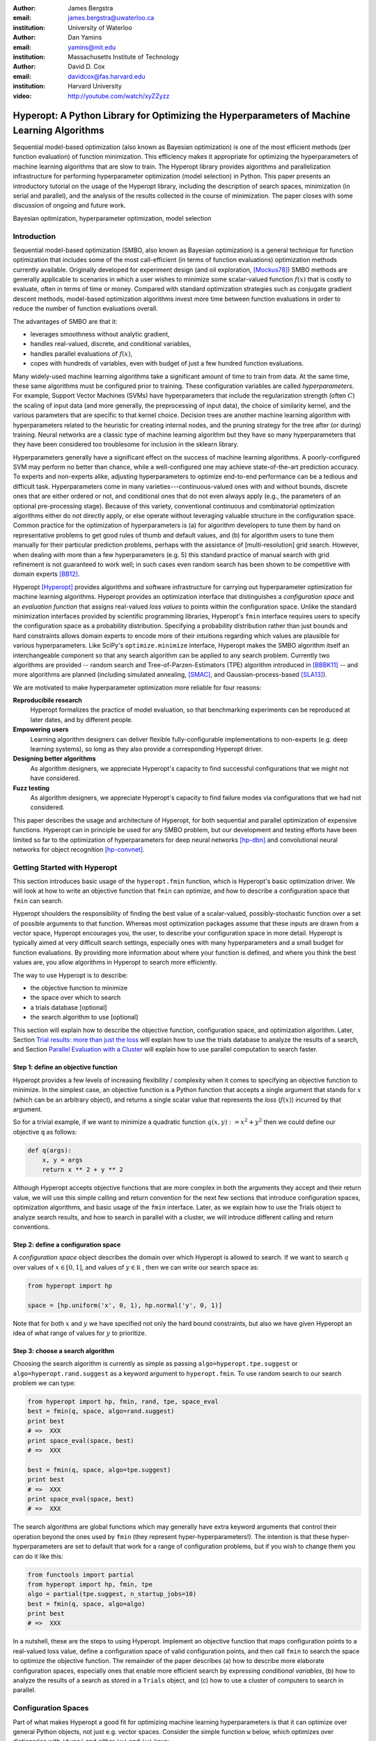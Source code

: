 :author: James Bergstra
:email: james.bergstra@uwaterloo.ca
:institution: University of Waterloo

:author: Dan Yamins
:email: yamins@mit.edu
:institution: Massachusetts Institute of Technology

:author: David D. Cox
:email: davidcox@fas.harvard.edu
:institution: Harvard University

:video: http://youtube.com/watch/xyZZyzz

--------------------------------------------------------------------------------------------
Hyperopt: A Python Library for Optimizing the Hyperparameters of Machine Learning Algorithms
--------------------------------------------------------------------------------------------

.. class:: abstract

    Sequential model-based optimization (also known as Bayesian optimization) is one of the most efficient methods (per function evaluation) of function minimization.
    This efficiency makes it appropriate for optimizing the hyperparameters of machine learning algorithms that are slow to train.
    The Hyperopt library provides algorithms and parallelization infrastructure for performing hyperparameter optimization (model selection) in Python.
    This paper presents an introductory tutorial on the usage of the Hyperopt library, including the description of search spaces, minimization (in serial and parallel),
    and the analysis of the results collected in the course of minimization.
    The paper closes with some discussion of ongoing and future work.

.. class:: keywords

    Bayesian optimization, hyperparameter optimization, model selection


Introduction
------------

Sequential model-based optimization (SMBO, also known as Bayesian optimization) is a general technique for function optimization that includes some of the most
call-efficient (in terms of function evaluations) optimization methods currently available.
Originally developed for experiment design (and oil exploration, [Mockus78]_) SMBO methods are generally applicable to scenarios in which a user wishes to minimize some scalar-valued function :math:`f(x)` that is costly to evaluate, often in terms of time or money.
Compared with standard optimization strategies such as conjugate gradient descent methods, model-based optimization algorithms invest more time between function evaluations in order to reduce the number of function evaluations overall.

The advantages of SMBO are that it:

* leverages smoothness without analytic gradient,

* handles real-valued, discrete, and conditional variables,

* handles parallel evaluations of :math:`f(x)`,

* copes with hundreds of variables, even with budget of just a few hundred function evaluations.


Many widely-used machine learning algorithms take a significant amount of time to train from data.
At the same time, these same algorithms must be configured prior to training.
These configuration variables are called *hyperparameters*.
For example, Support Vector Machines (SVMs) have hyperparameters that include the regularization strength (often :math:`C`) the scaling of input data
(and more generally, the preprocessing of input data), the choice of similarity kernel, and the various parameters that are specific to that kernel choice.
Decision trees are another machine learning algorithm with hyperparameters related to the heuristic for creating internal nodes, and the pruning strategy for the tree after (or during) training.
Neural networks are a classic type of machine learning algorithm but they have so many hyperparameters that they have been considered too troublesome for inclusion in the sklearn library.

Hyperparameters generally have a significant effect on the success of machine learning algorithms.
A poorly-configured SVM may perform no better than chance, while a well-configured one may achieve state-of-the-art prediction accuracy.
To experts and non-experts alike, adjusting hyperparameters to optimize end-to-end performance can be a tedious and difficult task.
Hyperparameters come in many varieties---continuous-valued ones with and without bounds, discrete ones that are either ordered or not, and conditional ones that do not even always apply
(e.g., the parameters of an optional pre-processing stage).
Because of this variety, conventional continuous and combinatorial optimization algorithms either do not directly apply,
or else operate without leveraging valuable structure in the configuration space.
Common practice for the optimization of hyperparameters is
(a) for algorithm developers to tune them by hand on representative problems to get good rules of thumb and default values,
and (b) for algorithm users to tune them manually for their particular prediction problems, perhaps with the assistance of [multi-resolution] grid search.
However, when dealing with more than a few hyperparameters (e.g. 5) this standard practice of manual search with grid refinement is not guaranteed to work well;
in such cases even random search has been shown to be competitive with domain experts [BB12]_.

Hyperopt [Hyperopt]_ provides algorithms and software infrastructure for carrying out hyperparameter optimization for machine learning algorithms.
Hyperopt provides an optimization interface that distinguishes a *configuration space* and an *evaluation function* that assigns real-valued
*loss values* to points within the configuration space.
Unlike the standard minimization interfaces provided by scientific programming libraries,
Hyperopt's ``fmin`` interface requires users to specify the configuration space as a probability distribution.
Specifying a probability distribution rather than just bounds and hard constraints allows domain experts to encode more of their intuitions
regarding which values are plausible for various hyperparameters.
Like SciPy's ``optimize.minimize`` interface, Hyperopt makes the SMBO algorithm itself an interchangeable component so that any search algorithm can be applied to any search problem.
Currently two algorithms are provided -- random search and Tree-of-Parzen-Estimators (TPE) algorithm introduced in [BBBK11]_ --
and more algorithms are planned (including simulated annealing, [SMAC]_, and Gaussian-process-based [SLA13]_).

We are motivated to make hyperparameter optimization more reliable for four reasons:

**Reproducibile research**
    Hyperopt formalizes the practice of model evaluation, so that benchmarking experiments can be reproduced at later dates, and by different people.

**Empowering users**
    Learning algorithm designers can deliver flexible fully-configurable implementations to non-experts (e.g. deep learning systems), so long as they also provide a corresponding Hyperopt driver.

**Designing better algorithms**
    As algorithm designers, we appreciate Hyperopt's capacity to find successful configurations that we might not have considered.

**Fuzz testing**
    As algorithm designers, we appreciate Hyperopt's capacity to find failure modes via configurations that we had not considered.

This paper describes the usage and architecture of Hyperopt, for both sequential and parallel optimization of expensive functions.
Hyperopt can in principle be used for any SMBO problem, but our development and testing efforts have been limited so far to the optimization of
hyperparameters for deep neural networks [hp-dbn]_ and convolutional neural networks for object recognition [hp-convnet]_.


Getting Started with Hyperopt
-----------------------------

This section introduces basic usage of the ``hyperopt.fmin`` function, which is Hyperopt's basic optimization driver.
We will look at how to write an objective function that ``fmin`` can optimize, and how to describe a configuration space that ``fmin`` can search.

Hyperopt shoulders the responsibility of finding the best value of a scalar-valued,
possibly-stochastic function over a set of possible arguments to that function.
Whereas most optimization packages assume that these inputs are drawn from a vector space,
Hyperopt encourages you, the user, to describe your configuration space in more detail.
Hyperopt is typically aimed at very difficult search settings, especially ones with many hyperparameters and a small budget for function evaluations.
By providing more information about where your function is defined, and where you think the best values are,
you allow algorithms in Hyperopt to search more efficiently.

The way to use Hyperopt is to describe:

* the objective function to minimize
* the space over which to search
* a trials database [optional]
* the search algorithm to use [optional]

This section will explain how to describe the objective function, configuration space, and optimization algorithm.
Later,
Section `Trial results: more than just the loss`_  will explain how to use the trials database to analyze the results of a search,
and Section `Parallel Evaluation with a Cluster`_ will explain how to use parallel computation to search
faster.


Step 1: define an objective function
~~~~~~~~~~~~~~~~~~~~~~~~~~~~~~~~~~~~

Hyperopt provides a few levels of increasing flexibility / complexity when it comes to specifying an objective function to minimize.
In the simplest case, an objective function is a Python function that accepts a single argument that stands for :math:`x` (which can be an arbitrary object),
and returns a single scalar value that represents the *loss* (:math:`f(x)`) incurred by that argument.

So for a trivial example, if we want to minimize a quadratic function :math:`q(x, y) := x^2 + y^2` then we could define our objective ``q`` as follows:

.. code-block:: python

    def q(args):
        x, y = args
        return x ** 2 + y ** 2

Although Hyperopt accepts objective functions that are more complex in both the arguments they accept and their return value,
we will use this simple calling and return convention for the next few sections that introduce configuration spaces, optimization algorithms, and basic usage
of the ``fmin`` interface.
Later, as we explain how to use the Trials object to analyze search results, and how to search in parallel with a cluster,
we will introduce different calling and return conventions.

Step 2: define a configuration space
~~~~~~~~~~~~~~~~~~~~~~~~~~~~~~~~~~~~

A *configuration space* object describes the domain over which Hyperopt is allowed to search.
If we want to search :math:`q` over values of :math:`x \in [0, 1]`, and values of :math:`y \in {\mathbb R}` ,
then we can write our search space as:

.. code-block:: python

    from hyperopt import hp

    space = [hp.uniform('x', 0, 1), hp.normal('y', 0, 1)]

Note that for both :math:`x` and :math:`y` we have specified not only the hard bound constraints, but also
we have given Hyperopt an idea of what range of values for :math:`y` to prioritize. 


Step 3: choose a search algorithm
~~~~~~~~~~~~~~~~~~~~~~~~~~~~~~~~~

Choosing the search algorithm is currently as simple as passing ``algo=hyperopt.tpe.suggest`` or ``algo=hyperopt.rand.suggest``
as a keyword argument to ``hyperopt.fmin``.
To use random search to our search problem we can type:

.. code-block:: python

    from hyperopt import hp, fmin, rand, tpe, space_eval
    best = fmin(q, space, algo=rand.suggest)
    print best
    # =>  XXX
    print space_eval(space, best)
    # =>  XXX

    best = fmin(q, space, algo=tpe.suggest)
    print best
    # =>  XXX
    print space_eval(space, best)
    # =>  XXX


The search algorithms are global functions which may generally have extra keyword arguments
that control their operation beyond the ones used by ``fmin`` (they represent hyper-hyperparameters!).
The intention is that these hyper-hyperparameters are set to default that work for a range of configuration problems,
but if you wish to change them you can do it like this:

.. code-block:: python

    from functools import partial
    from hyperopt import hp, fmin, tpe
    algo = partial(tpe.suggest, n_startup_jobs=10)
    best = fmin(q, space, algo=algo)
    print best
    # =>  XXX


In a nutshell, these are the steps to using Hyperopt.
Implement an objective function that maps configuration points to a real-valued loss value,
define a configuration space of valid configuration points,
and then call ``fmin`` to search the space to optimize the objective function.
The remainder of the paper describes
(a) how to describe more elaborate configuration spaces,
especially ones that enable more efficient search by expressing *conditional variables*,
(b) how to analyze the results of a search as stored in a ``Trials`` object,
and (c) how to use a cluster of computers to search in parallel.



Configuration Spaces
--------------------

Part of what makes Hyperopt a good fit for optimizing machine learning hyperparameters is that
it can optimize over general Python objects, not just e.g. vector spaces.
Consider the simple function ``w`` below, which optimizes over dictionaries with ``'type'`` and either ``'x'`` and ``'y'`` keys:

.. code-block:: python

    def w(pos):
        if pos['use_var'] == 'x':
            return pos['x'] ** 2
        else:
            return math.exp(pos['y'])

To be efficient about optimizing ``w`` we must be able to
(a) describe the kinds of dictionaries that ``w`` requires and
(b) correctly associate ``w``'s return value to the elements of ``pos`` that actually contributed to that return value.
Hyperopt's configuration space description objects address both of these requirements.
This section describes the nature of configuration space description objects,
and how the description language can be extended with new expressions,
and how the ``choice`` expression supports the creation of *conditional variables* that support
efficient evaluation of structured search spaces of the sort we need to optimize ``w``.


Configuration space primitives
~~~~~~~~~~~~~~~~~~~~~~~~~~~~~~

A search space is a stochastic expression that always evaluates to a valid input argument for your objective function.
A search space consists of nested function expressions.
The stochastic expressions are the hyperparameters.
(Random search is implemented by simply sampling these stochastic expressions.)

The stochastic expressions currently recognized by Hyperopt's optimization algorithms are in the ``hyperopt.hp`` module.
The simplest kind of search spaces are ones that are not nested at all.
For example, to optimize the simple function ``q`` (defined above) on the interval :math:`[0, 1]`, we could type
``fmin(q, space=hp.uniform('a', 0, 1))``.

The first argument to ``hp.uniform`` here is the *label*. Each of the hyperparameters in a configuration space must be labeled like this
with a unique string.  The other hyperparameter distributions at our disposal as modelers are as follows:

``hp.choice(label, options)``
    Returns one of the options, which should be a list or tuple.  The elements of ``options`` can themselves be [nested] stochastic expressions.  In this case, the stochastic choices that only appear in some of the options become *conditional* parameters.

``hp.pchoice(label, p_options)``
    Return one of the ``option`` terms listed in ``p_options``, a list of pairs ``(prob, option)`` in which
    the sum of all ``prob`` elements should sum to 1. The ``pchoice`` lets a
    user bias random search to choose some options more often than others.

``hp.uniform(label, low, high)``
    Draws uniformly between ``low`` and ``high``.
    When optimizing, this variable is constrained to a two-sided interval.

``hp.quniform(label, low, high, q)``
    Drawn by ``round(uniform(low, high) / q) * q``,
    Suitable for a discrete value with respect to which the objective is still somewhat smooth.

``hp.loguniform(label, low, high)``
    Drawn by ``exp(uniform(low, high))``.
    When optimizing, this variable is constrained to the interval :math:`[e^{\text{low}}, e^{\text{high}}]`.

``hp.qloguniform(label, low, high, q)``
    Drawn by ``round(exp(uniform(low, high)) / q) * q``.
    Suitable for a discrete variable with respect to which the objective is smooth and gets smoother with the increasing size of the value.

``hp.normal(label, mu, sigma)``
    Draws a normally-distributed real value.
    When optimizing, this is an unconstrained variable.

``hp.qnormal(label, mu, sigma, q)``
    Drawn by ``round(normal(mu, sigma) / q) * q``.
    Suitable for a discrete variable that probably takes a value around mu, but is technically unbounded.

``hp.lognormal(label, mu, sigma)``
    Drawn by ``exp(normal(mu, sigma))``.
    When optimizing, this variable is constrained to be positive.

``hp.qlognormal(label, mu, sigma, q)``
    Drawn by ``round(exp(normal(mu, sigma)) / q) * q``.
    Suitable for a discrete variable with respect to which the objective is smooth and gets smoother with the size of the variable, which is non-negative.

``hp.randint(label, upper)``
    Returns a random integer in the range :math:`[0, upper)`.
    In contrast to ``quniform``
    optimization algorithms should assume *no* additional correlation in the loss function between nearby integer values,
    as compared with more distant integer values (e.g. random seeds).


Structure in configuration spaces
~~~~~~~~~~~~~~~~~~~~~~~~~~~~~~~~~

Search spaces can also include lists, and dictionaries.
Using these containers make it possible for a search space to include multiple variables (hyperparameters).
The following code fragment illustrates the syntax:

.. code-block:: python

    from hyperopt import hp

    list_space = [
        hp.uniform('a', 0, 1),
        hp.loguniform('b', 0, 1)]

    tuple_space = (
        hp.uniform('a', 0, 1),
        hp.loguniform('b', 0, 1))

    dict_space = {
        'a': hp.uniform('a', 0, 1),
        'b': hp.loguniform('b', 0, 1)}

There should be no functional difference between using list and tuple syntax to describe a sequence of elements in a configuration space,
but both syntaxes are supported for everyone's convenience.

Creating list, tuple, and dictionary spaces as illustrated above is just one example of nesting. Each of these container types can be nested
to form deeper configuration structures:

.. code-block:: python

    nested_space = [
        [ {'case': 1, 'a': hp.uniform('a', 0, 1)},
          {'case': 2, 'b': hp.loguniform('b', 0, 1)}],
        'extra literal string',
        hp.randint('r', 10) ]

There is no requirement that list elements have some kind of similarity, each element can be any valid configuration expression.
Note that Python values (e.g. numbers, strings, and objects) can be embedded in the configuration space.
These values will be treated as constants from the point of view of the optimization algorithms, but they will be included
in the configuration argument objects passed to the objective function.


Sampling from a configuration space
~~~~~~~~~~~~~~~~~~~~~~~~~~~~~~~~~~~

The previous few code fragments have defined various configuration spaces.
These spaces are not objective function arguments yet, they are simply a description of *how to sample* objective function arguments.
You can use the routines in ``hyperopt.pyll.stochastic`` to sample values from these configuration spaces.

.. code-block:: python

    from hyperopt.pyll.stochastic import sample

    print sample(list_space)
    # => [0.13, .235]

    print sample(nested_space)
    # => [[{'case': 1, 'a', 0.12}, {'case': 2, 'b': 2.3}],
    #     'extra_literal_string',
    #     3]

Note that the labels of the random configuration variables have no bearing on the sampled values themselves,
the labels are only used internally by the optimization algorithms.
Later when we look at the ``trials`` parameter to ``fmin`` we will see that the labels are used for analyzing
search results too.
For now though, simply note that the labels are not for the objective function.



Deterministic expressions in configuration spaces
~~~~~~~~~~~~~~~~~~~~~~~~~~~~~~~~~~~~~~~~~~~~~~~~~

It is also possible to include deterministic expressions within the description of a configuration space.
For example, we can write

.. code-block:: python

    from hyperopt.pyll import scope

    def foo(x):
        return str(x) * 3

    expr_space = {
        'a': 1 + hp.uniform('a', 0, 1),
        'b': scope.minimum(hp.loguniform('b', 0, 1), 10),
        'c': scope.call(foo, args=(hp.randint('c', 5),)),
        }

The ``hyperopt.pyll`` submodule implements an expression language that stores
this logic in a symbolic representation.
Significant processing can be carried out by these intermediate expressions.
In fact, when you call ``fmin(f, space)``, your arguments are quickly combined into
a single objective-and-configuration evaluation graph of the form:
``scope.call(f, space)``.
Feel free to move computations between these intermediate functions and the final
objective function as you see fit in your application.

You can add new functions to the ``scope`` object with the ``define`` decorator:

.. code-block:: python

    from hyperopt.pyll import scope

    @scope.define
    def foo(x):
        return str(x) * 3

    # -- This will print "000"; foo is called as usual.
    print foo(0)

    expr_space = {
        'a': 1 + hp.uniform('a', 0, 1),
        'b': scope.minimum(hp.loguniform('b', 0, 1), 10),
        'c': scope.foo(hp.randint('cbase', 5)),
        }

    # -- This will draw a sample by running foo(x)
    #    on a random integer x.
    print sample(expr_space)

Read through ``hyperopt.pyll.base`` and ``hyperopt.pyll.stochastic`` to see the
functions that are available, and feel free to add your own.
One important caveat is that functions used in configuration space descriptions
must be serializable (with pickle module) in order to be compatible with parallel search (discussed below).


Defining conditional variables with ``choice`` and ``pchoice``
~~~~~~~~~~~~~~~~~~~~~~~~~~~~~~~~~~~~~~~~~~~~~~~~~~~~~~~~~~~~~~

Having introduced nested configuration spaces, it is worth coming back to the ``hp.choice`` and ``hp.pchoice`` hyperparameter types.
An ``hp.choice(label, options)`` hyperparameter *chooses* one of the options that you provide, where the ``options`` must be a list.
We can use ``choice`` to define an appropriate configuration space for the ``w`` objective function (introduced in Section `Configuration Spaces`_).

.. code-block:: python

    w_space = hp.choice('case', [
        {'use_var': 'x', 'x': hp.normal('x', 0, 1)},
        {'use_var': 'y', 'y': hp.uniform('y', 1, 3)}])

    print sample(w_space)
    # ==> {'use_var': 'x', 'x': -0.89}

    print sample(w_space)
    # ==> {'use_var': 'y', 'y': 2.63}

Recall that in ``w``, the ``'y'`` key of the configuration is not used when the ``'use_var'`` value is ``'x'``.
Similarly, the ``'x'`` key of the configuration is not used when the ``'use_var'`` value is ``'y'``.
The use of ``choice`` in the ``w_space`` search space reflects the conditional usage of keys ``'x'`` and ``'y'`` in the ``w`` function.
We have used the ``choice`` variable to define a space that never has more variables than is necessary.

The choice variable here plays more than a cosmetic role; it can make optimization much more efficient.
In terms of ``w`` and ``w_space``, the choice node prevents ``y`` for being *blamed* (in terms of the logic of the search algorithm)
for poor performance when ``'use_var'`` is ``'x'``,
or *credited* for good performance when ``'use_var'`` is ``'x'``.
The choice variable creates a special node in the expression graph that prevents the conditionally unnecessary part of the
expression graph from being evaluated at all.
During optimization, similar special-case logic prevents any association between the return value of the objective function
and irrelevant hyperparameters (ones that were not chosen, and hence not involved in the creation of the configuration passed to the objective function).

The ``hp.pchoice`` hyperparameter constructor is similar to ``choice`` except that we can provide a list of probabilities
corresponding to the options, so that random sampling chooses some of the options more often than others.

.. code-block:: python

    w_space_with_probs = hp.pchoice('case', [
        (0.8, {'use_var': 'x',
               'x': hp.normal('x', 0, 1)}),
        (0.2, {'use_var': 'y',
               'y': hp.uniform('y', 1, 3)})])

Using the ``w_space_with_probs`` configuration space expresses to ``fmin`` that we believe the first case (using ``'x'``) is five times as likely to yield an optimal configuration that the second case.
If your objective function only uses a subset of the configuration space on any given evaluation, then you should
use ``choice`` or ``pchoice`` hyperparameter variables to communicate that pattern of inter-dependencies to ``fmin``.


Sharing a configuration variable across choice branches
~~~~~~~~~~~~~~~~~~~~~~~~~~~~~~~~~~~~~~~~~~~~~~~~~~~~~~~

When using choice variables to divide a configuration space into many mutually exclusive possibilities,
it can be natural to re-use some configuration variables across a few of those possible branches.
Hyperopt's configuration space supports this in a natural way, by allowing the objects to appear in multiple places within
a nested configuration expression. For example, if we wanted to add a ``randint`` choice to the returned dictionary
that did not depend on the ``'use_var'`` value, we could do it like this:

.. code-block:: python

    c = hp.randint('c', 10)

    w_space_c = hp.choice('case', [
        {'use_var': 'x',
         'x': hp.normal('x', 0, 1),
         'c': c},
        {'use_var': 'y',
         'y': hp.uniform('y', 1, 3),
         'c': c}])


Optimization algorithms in Hyperopt would see that ``c`` is used regardless of the outcome of the ``choice`` value,
so they would correctly associate ``c`` with all evaluations of the objective function. 



Configuration Example: ``sklearn`` classifiers
~~~~~~~~~~~~~~~~~~~~~~~~~~~~~~~~~~~~~~~~~~~~~~

To see how we can use these mechanisms to describe a more realistic
configuration space,
let's look at how one might describe a set of classification algorithms in [sklearn]_.

.. code-block:: python

    from hyperopt import hp
    from hyperopt.pyll import scope
    from sklearn.naive_bayes import GaussianNB
    from sklearn.svm import SVC
    from sklearn.tree import DecisionTreeClassifier\
        as DTree

    scope.define(GaussianNB)
    scope.define(SVC)
    scope.define(DTree, name='DTree')

    C = hp.lognormal('svm_C', 0, 1)
    space = hp.pchoice('estimator', [
        (0.1, scope.GaussianNB()),
        (0.2, scope.SVC(C=C, kernel='linear')),
        (0.3, scope.SVC(C=C, kernel='rbf',
            width=hp.lognormal('svm_rbf_width', 0, 1),
            )),
        (0.4, scope.DTree(
            criterion=hp.choice('dtree_criterion',
                ['gini', 'entropy']),
            max_depth=hp.choice('dtree_max_depth',
                [None, hp.qlognormal('dtree_max_depth_N',
                    2, 2, 1)],
        ])

This example illustrates nesting, the use of custom expression types,
the use of ``pchoice`` to indicate independence among configuration branches,
several numeric hyperparameters, a discrete hyperparameter (the Dtree
criterion),
and a specification of our prior preference among the four possible classifiers.
At the top level we have a ``pchoice`` between four sklearn algorithms:
Naive Bayes (NB), a Support Vector Machine (SVM) using a linear kernel,
an SVM using a Radial Basis Function (``'rbf'``) kernel, and a decision tree
(Dtree).
The result of evaluating the configuration space is actually a sklearn
estimator corresponding to one of the three possible branches of the top-level
choice.
Note that the example uses the same 
:math:`C` variable for both types of SVM kernel. This is a technique for
injecting domain knowledge to assist with search;
if each of the SVMs prefers roughly the same value of :math:`C` then this will
buy us some search efficiency, but it may hurt search efficiency if the two SVMs
require very different values of :math:`C`.
Note also that the hyperparameters all have unique names;
it is tempting to think they should be named automatically by their path to the
root of the configuration space,
but the configuration space is not a tree (consider the ``C`` above).
These names are also invaluable in analyzing the results of search after
``fmin``
has been called, as we will see in the next section, on the ``Trials`` object.


The Trials Object
-----------------

The ``fmin`` function returns the best result found during search, but can also
be useful to analyze all of the trials evaluated during search.
Pass a ``trials`` argument to ``fmin``  to retain access to all of the points
accessed during search.
In this case the call to ``fmin`` proceeds as before, but by passing in a trials object directly,
we can inspect all of the return values that were calculated during the experiment.

.. code-block:: python

    from hyperopt import (hp, fmin, space_eval,
        Trials)
    trials = Trials()
    best = fmin(q, space, trials=trials)
    print trials.trials

Information about all of the points evaluated during the search can be accessed
via attributes of the ``trials`` object.
The ``.trials`` attribute of a Trials object (``trials.trials`` here)
is a list with an element for every function evaluation made by ``fmin``.
Each element is a dictionary with at least keys:

``'tid'``: value of type int
    trial identifier of the trial within the search
``'results'``: value of type dict
    dict with ``'loss'``, ``'status'``, and other information returned by the objective function
    (see below for details)
``'misc'`` value of dict with keys ``'idxs'`` and ``'vals'``
    compressed representation of hyperparameter values

This trials object can be pickled, analyzed with your own code, or passed to Hyperopt's plotting routines (described below).


Trial results: more than just the loss
~~~~~~~~~~~~~~~~~~~~~~~~~~~~~~~~~~~~~~

Often when evaluating a long-running function, there is more to save
after it has run than a single floating point loss value.
For example there may be statistics of what happened during the function
evaluation, or it might be expedient to pre-compute results to have them ready if the
trial in question turns out to be the best-performing one.

Hyperopt supports saving extra information alongside the trial loss.
To use this mechanism, an objective function must return a dictionary instead of a float.
The returned dictionary must have keys ``'loss'`` and ``'status'``.
The status should be either ``STATUS_OK`` or ``STATUS_FAIL`` depending on whether the loss
was computed successfully or not.
If the status is ``STATUS_OK``, then the loss must be the objective function value for
the trial.
Writing a quadratic ``f(x)`` function in this dictionary-returning style,
it might look like:

.. code-block:: python

    import time
    from hyperopt import fmin, Trials
    from hyperopt import STATUS_OK, STATUS_FAIL

    def f(x):
        try:
            return {'loss': x ** 2,
                    'time': time.time(),
                    'status': STATUS_OK }
        except Exception, e:
            return {'status': STATUS_FAIL,
                    'time': time.time(),
                    'exception': str(e)}
    trials = Trials()
    fmin(f, space=hp.uniform('x', -10, 10),
        trials=trials)
    print trials.trials[0]['results']

An objective function can use just about any keys to store auxiliary
information, but there are a few special keys
that are interpreted by Hyperopt routines:

``'loss_variance'``: type float
    variance in a stochastic objective function
``'true_loss'``: type float
    if you pre-compute a test error for a validation error loss, store it here so that Hyperopt plotting routines can find it.
``'true_loss_variance'``: type float 
    variance in test error estimator
``'attachments'``: type dict
    short (string) keys with potentially long (string) values

The ``'attachments'`` mechanism is primarily useful for reducing data transfer times when using the ``MongoTrials`` trials object (discussed below) in the context of parallel function evaluation.
In that case, any strings longer than a few megabytes actually *have* to be
placed in the attachments because of limitations in certain versions of the mongodb database format.
Another important consideration when using ``MongoTrials`` is that the
entire dictionary returned from the objective function must be JSON-compatible.
JSON allows for only strings, numbers, dictionaries, lists, tuples, and date-times.

**HINT:** To store NumPy arrays, serialize them to a string, and consider storing
them as attachments.


Parallel Evaluation with a Cluster
----------------------------------

Hyperopt has been designed to make use of a cluster of computers for faster
search. Of course, parallel evaluation of trials sits at odds with
*sequential* model-based optimization. Evaluating trials in parallel means that
efficiency per function evaluation will suffer (to an extent that is difficult
to assess a-priori), but the improvement in
efficiency as a function of wall time can make the sacrifice worthwhile.

Hyperopt supports parallel search via a special trials type called
``MongoTrials``. Setting up a parallel search is as simple as using
``MongoTrials`` instead of ``Trials``:

.. code-block:: python

    from hyperopt import fmin
    from hyperopt.mongo import MongoTrials
    trials = MongoTrials('mongo://host:port/fmin_db/')
    best = fmin(q, space, trials=trials)

When we construct a ``MongoTrials`` object, we must specify a running *mongod*
database [mongodb]_ for inter-process communication between
the ``fmin`` producer-process and *worker* processes, which act as the
consumers in a producer-consumer processing  model.
If you simply type the code fragment above, you may find that it either
crashes (if no mongod is found)
or hangs (if no worker processes are connected to the same database).
When used with ``MongoTrials`` the ``fmin`` call simply enqueues
configurations and waits until they are evaluated.
If no workers are running, ``fmin`` will block after enqueing one trial.
To run ``fmin`` with ``MongoTrials`` requires that you:

1. Ensure that mongod is running on the specified host and port,
#. Choose a database name to use for a *particular fmin call*, and
#. Start one or more `hyperopt-mongo-worker` processes.

There is a generic `hyperopt-mongo-worker` script in Hyperopt's ``scripts`` subdirectory
that can be run from a command line like this:

.. code-block:: bash

    hyperopt-mongo-worker --mongo=host:port/db

To evaluate multiple trial points in parallel, simply start multiple scripts
in this way that all work on the same database.

Note that mongodb databases persist until they are deleted, and ``fmin`` will
never delete things from mongodb. If you call ``fmin`` using a particular
database one day, stop the search, and start it again later,  then ``fmin``
will continue where it left off.


The Ctrl Object for Realtime Communication with MongoDB
~~~~~~~~~~~~~~~~~~~~~~~~~~~~~~~~~~~~~~~~~~~~~~~~~~~~~~~

When running a search in parallel, you may wish to provide your objective
function with a handle to the mongodb database used by the search.
This mechanism makes it possible for objective functions to:

* update the database with partial results,
* to communicate with concurrent processes, and
* even to enqueue new configuration points.

This is an advanced usage of Hyperopt, but it is supported via syntax like the
following:

.. code-block:: python

    from hyperopt import pyll

    @hyperopt.fmin_pass_expr_memo_ctrl
    def realtime_objective(expr, memo, ctrl):
        config = pyll.rec_eval(expr, memo=memo)
        # .. config is a configuration point
        # .. ctrl can be used to interact with database
        return {'loss': f(config),
                'status': STATUS_OK, ...}

The ``fmin_pass_expr_memo_ctrl`` decorator tells ``fmin`` to use a different
calling convention for the objective function, in which internal objects
``expr``, ``memo`` and ``ctrl`` are exposed to the objective function.
The ``expr`` the configuration space, the ``memo`` is a dictionary mapping
nodes in the configuration space description graph to values for those nodes
(most importantly, values for the hyperparameters).
The recursive evaluation function ``rec_eval`` computes the configuration
point from the values in the ``memo`` dictionary. The ``config`` object
produced by ``rec_eval`` is what would normally have been passed
as the argument to the objective function.
The ``ctrl`` object is an instance of ``hyperopt.Ctrl``, and it can be
used to to communicate with the trials object being used by ``fmin``.
It is possible to use a ``ctrl`` object with a (sequential) ``Trials`` object,
but it is most useful when used with ``MongoTrials``.

To summarize, Hyperopt can be used both purely sequentially, as well as
*broadly sequentially* with multiple current candidates under evaluation at a
time. In the parallel case, mongodb is used for inter-process communication
and doubles as a persistent storage mechanism for post-hoc analysis.
Parallel search can be done with the same objective functions as the ones used
for sequential search, but users wishing to take advantage of asynchronous
evaluation in the parallel case can do so by using a lower-level calling
convention for their objective function.


Ongoing and Future Work
------------------------

Hyperopt is the subject of ongoing and planned future work in the
algorithms that it provides, the domains that it covers, and the technology
that it builds on.

Related Bayesian optimization software such as Frank Hutter et al's [SMAC]_, and
Jasper Snoek's [Spearmint]_
implement state-of-the-art algorithms that are different from the TPE
algorithm currently implemented in Hyperopt.
Questions about which of these algorithms performs best in which circumstances,
and over what search budgets remain topics of active research.
One of the first technical milestones on the road to answering those research
questions is to make each of those algorithms applicable to common search
problems.

Hyperopt was developed to support research into deep learning [BBBK11]_
and computer vision [BYC13]_. Corresponding projects [hp-dbn]_ and
[hp-convnet]_ have been made public on Github to illustrate how Hyperopt can
be used to define and optimize large-scale hyperparameter optimization
problems.
Currently, Hristijan Bogoevski is investigating Hyperopt as a tool for
optimizing the suite of machine learning algorithms provided by sklearn;
that work is slated to appear in the [hp-sklearn]_ project in the
not-too-distant future.

With regards to implementation decisions in Hyperopt,
several people have asked about the possibility of using IPython instead of
mongodb to support parallelism.
This would allow us to build on IPython's cluster management interface,
and relax the constraint that objective function results be JSON-compatible.
If anyone implements this functionality,
a pull request to Hyperopt's master branch would be most welcome.


Summary and Further Reading
---------------------------

Hyperopt is a Python library for Sequential Model-Based Optimization (SMBO)
that has been designed to meet the needs of machine learning researchers
performing hyperparameter optimization. It provides a flexible and powerful
language for describing search spaces, and supports scheduling asynchronous function
evaluations for evaluation by multiple processes and computers.
It is BSD-licensed and available for download from PyPI and Github.
Further documentation is available at [http://jaberg.github.com/hyperopt].


Acknowledgements
----------------

Thanks to Nicolas Pinto for some influential design advice,
Hristijan Bogoevski for ongoing work on an sklearn driver, and to many users
who have contributed feedback.
This project has been supported by the Rowland Institute of Harvard,
the National Science Foundation (IIS 0963668),
and the NSERC Banting Fellowship program.

References
----------
.. [BB12] J. Bergstra  and Y. Bengio.
    *Random Search for Hyperparameter Optimization*
    J. Machine Learning Research, 13:281--305, 2012.
.. [BBBK11] J. Bergstra, R. Bardenet, Y. Bengio and B. Kégl.
    *Algorithms for Hyper-parameter Optimization*.
    Proc. Neural Information Processing Systems 24 (NIPS2011), 2546–2554, 2011.
.. [BYC13] J. Bergstra, D. Yamins and D. D. Cox.
    *Making a Science of Model Search: Hyperparameter Optimization in Hundreds of
    Dimensions for Vision Architectures*.
    Proc. ICML, 2013.
.. [Brochu10] E. Brochu.
    *Interactive Bayesian Optimization: Learning Parameters for Graphics and
    Animation*,
    PhD thesis, University of British Columbia, 2010.
.. [Hyperopt] http://jaberg.github.com/hyperopt
.. [hp-dbn] https://github.com/jaberg/hyperopt-dbn
.. [hp-sklearn] https://github.com/jaberg/hyperopt-sklearn
.. [hp-convnet] https://github.com/jaberg/hyperopt-convnet
.. [Mockus78] J. Mockus, V. Tiesis, and A. Zilinskas.
    *The applicatoin of Bayesian methods for seeking the extremum*,
    Towards Global Optimization, Elsevier, 1978.
.. [mongodb] www.mongodb.org
.. [ROAR] http://www.cs.ubc.ca/labs/beta/Projects/SMAC/#software
.. [sklearn] http://scikit-learn.org
.. [SLA13] J. Snoek, H. Larochelle and R. P. Adams.
    *Practical Bayesian Optimization of Machine Learning Algorithms*,
    NIPS, 2012.
.. [Spearmint] http://www.cs.toronto.edu/~jasper/software.html
.. [SMAC] http://www.cs.ubc.ca/labs/beta/Projects/SMAC/#software

..  <http://www.jmlr.org/papers/volume13/bergstra12a/bergstra12a.pdf>
.. <http://www.eng.uwaterloo.ca/~jbergstr/files/pub/11_nips_hyperopt.pdf>

